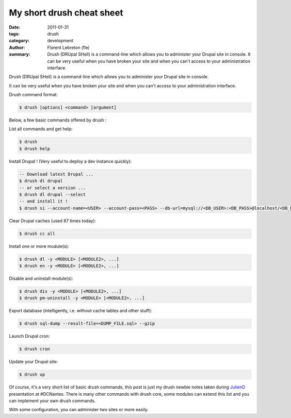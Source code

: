 My short drush cheat sheet
##############################

:date: 2011-01-31
:tags: drush
:category: development
:author: Florent Lebreton (fle)
:summary: Drush (DRUpal SHell) is a command-line which allows you to administer your Drupal site in console. It can be very useful when you have broken your site and when you can't access to your administration interface.

Drush (DRUpal SHell) is a command-line which allows you to administer your Drupal site in console.

It can be very useful when you have broken your site and when you can't access to your administration interface.


Drush command format:

.. code-block:: console

        $ drush [options] <command> [argument]


Below, a few basic commands offered by drush :

List all commands and get help:

.. code-block:: console

        $ drush
        $ drush help

Install Drupal ! (Very useful to deploy a dev instance quickly):

.. code-block:: console

        -- Download latest Drupal ...
        $ drush dl drupal
        -- or select a version ...
        $ drush dl drupal --select
        -- and install it !
        $ drush si --account-name=<USER> --account-pass=<PASS> --db-url=mysql://<DB_USER>:<DB_PASS>@localhost/<DB_NAME>

Clear Drupal caches (used 87 times today):

.. code-block:: console

        $ drush cc all

Install one or more module(s):

.. code-block:: console

        $ drush dl -y <MODULE> [<MODULE2>, ...]
        $ drush en -y <MODULE> [<MODULE2>, ...]

Disable and uninstall module(s):

.. code-block:: console

        $ drush dis -y <MODULE> [<MODULE2>, ...]
        $ drush pm-uninstall -y <MODULE> [<MODULE2>, ...]

Export database (intelligently, i.e. without cache tables and other stuff):

.. code-block:: console

        $ drush sql-dump --result-file=<DUMP_FILE.sql> --gzip

Launch Drupal cron:

.. code-block:: console

        $ drush cron

Update your Drupal site:

.. code-block:: console

        $ drush up

Of course, it's a very short list of basic drush commands, this post is just my drush newbie notes taken during `JulienD`_ presentation at #DCNantes. There is many other commands with drush core, some modules can extend this list and you can implement your own drush commands.

With some configuration, you can administer two sites or more easily.

.. _`JulienD`: http://twitter.com/juliendubreuil

